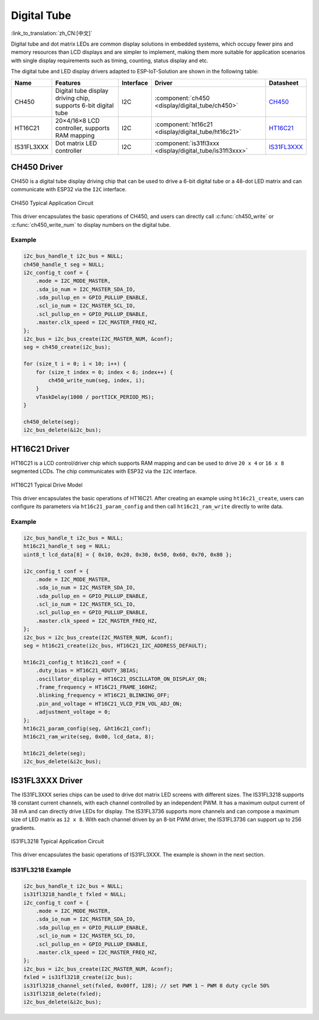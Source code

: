 Digital Tube
==============
:link_to_translation:`zh_CN:[中文]`

Digital tube and dot matrix LEDs are common display solutions in embedded systems, which occupy fewer pins and memory resources than LCD displays and are simpler to implement, making them more suitable for application scenarios with single display requirements such as timing, counting, status display and etc.

The digital tube and LED display drivers adapted to ESP-IoT-Solution are shown in the following table:

+------------+----------------------------------------------------------------+-----------+-----------------------------------------------------------+-------------------------------------------------------------------------------------+
| Name       | Features                                                       | Interface | Driver                                                    | Datasheet                                                                           |
+============+================================================================+===========+===========================================================+=====================================================================================+
| CH450      | Digital tube display driving chip, supports 6-bit digital tube | I2C       | :component:`ch450 <display/digital_tube/ch450>`           | `CH450 <https://pdf1.alldatasheet.com/datasheet-pdf/view/1145655/WCH/CH450H.html>`_ |
+------------+----------------------------------------------------------------+-----------+-----------------------------------------------------------+-------------------------------------------------------------------------------------+
| HT16C21    | 20×4/16×8 LCD controller, supports RAM mapping                 | I2C       | :component:`ht16c21 <display/digital_tube/ht16c21>`       | `HT16C21 <https://www.holtek.com.tw/documents/10179/11842/HT16C21v110.pdf>`_        |
+------------+----------------------------------------------------------------+-----------+-----------------------------------------------------------+-------------------------------------------------------------------------------------+
| IS31FL3XXX | Dot matrix LED controller                                      | I2C       | :component:`is31fl3xxx <display/digital_tube/is31fl3xxx>` | `IS31FL3XXX <https://www.alldatasheet.com/view.jsp?Searchword=IS31FL3&sField=2>`_   |
+------------+----------------------------------------------------------------+-----------+-----------------------------------------------------------+-------------------------------------------------------------------------------------+

CH450 Driver
-----------------

CH450 is a digital tube display driving chip that can be used to drive a 6-bit digital tube or a 48-dot LED matrix and can communicate with ESP32 via the ``I2C`` interface.


.. figure:: ../../_static/ch450_typical_application_circuit.png
    :align: center
    :width: 70%

    CH450 Typical Application Circuit

This driver encapsulates the basic operations of CH450, and users can directly call :c:func:`ch450_write` or :c:func:`ch450_write_num` to display numbers on the digital tube.

Example
^^^^^^^^^^^

.. code:: c

    i2c_bus_handle_t i2c_bus = NULL;
    ch450_handle_t seg = NULL;
    i2c_config_t conf = {    
        .mode = I2C_MODE_MASTER,
        .sda_io_num = I2C_MASTER_SDA_IO,
        .sda_pullup_en = GPIO_PULLUP_ENABLE,
        .scl_io_num = I2C_MASTER_SCL_IO,
        .scl_pullup_en = GPIO_PULLUP_ENABLE,
        .master.clk_speed = I2C_MASTER_FREQ_HZ,
    };
    i2c_bus = i2c_bus_create(I2C_MASTER_NUM, &conf);
    seg = ch450_create(i2c_bus);

    for (size_t i = 0; i < 10; i++) {
        for (size_t index = 0; index < 6; index++) {
            ch450_write_num(seg, index, i);
        }
        vTaskDelay(1000 / portTICK_PERIOD_MS);
    }

    ch450_delete(seg);
    i2c_bus_delete(&i2c_bus);


HT16C21 Driver
----------------

HT16C21 is a LCD control/driver chip which supports RAM mapping and can be used to drive ``20 x 4`` or ``16 x 8`` segmented LCDs. The chip communicates with ESP32 via the ``I2C`` interface.

.. figure:: ../../_static/ht16c21_drive_mode_waveform.png
   :align: center
   :width: 60%

   HT16C21 Typical Drive Model

This driver encapsulates the basic operations of HT16C21. After creating an example using ``ht16c21_create``, users can configure its parameters via ``ht16c21_param_config`` and then call ``ht16c21_ram_write`` directly to write data.

Example
^^^^^^^^^^^^

.. code:: c

    i2c_bus_handle_t i2c_bus = NULL;
    ht16c21_handle_t seg = NULL;
    uint8_t lcd_data[8] = { 0x10, 0x20, 0x30, 0x50, 0x60, 0x70, 0x80 };

    i2c_config_t conf = {    
        .mode = I2C_MODE_MASTER,
        .sda_io_num = I2C_MASTER_SDA_IO,
        .sda_pullup_en = GPIO_PULLUP_ENABLE,
        .scl_io_num = I2C_MASTER_SCL_IO,
        .scl_pullup_en = GPIO_PULLUP_ENABLE,
        .master.clk_speed = I2C_MASTER_FREQ_HZ,
    };
    i2c_bus = i2c_bus_create(I2C_MASTER_NUM, &conf);
    seg = ht16c21_create(i2c_bus, HT16C21_I2C_ADDRESS_DEFAULT);

    ht16c21_config_t ht16c21_conf = {    
        .duty_bias = HT16C21_4DUTY_3BIAS;
        .oscillator_display = HT16C21_OSCILLATOR_ON_DISPLAY_ON;
        .frame_frequency = HT16C21_FRAME_160HZ;
        .blinking_frequency = HT16C21_BLINKING_OFF;
        .pin_and_voltage = HT16C21_VLCD_PIN_VOL_ADJ_ON;
        .adjustment_voltage = 0;
    };
    ht16c21_param_config(seg, &ht16c21_conf);
    ht16c21_ram_write(seg, 0x00, lcd_data, 8);

    ht16c21_delete(seg);
    i2c_bus_delete(&i2c_bus);


IS31FL3XXX Driver
-----------------------

The IS31FL3XXX series chips can be used to drive dot matrix LED screens with different sizes. The IS31FL3218 supports 18 constant current channels, with each channel controlled by an independent PWM. It has a maximum output current of 38 mA and can directly drive LEDs for display. The IS31FL3736 supports more channels and can compose a maximum size of LED matrix as ``12 x 8``. With each channel driven by an 8-bit PWM driver, the IS31FL3736 can support up to 256 gradients.


.. figure:: ../../_static/IS31FL3218_typical_application_circuit.png
   :align: center
   :width: 70%

   IS31FL3218 Typical Application Circuit

This driver encapsulates the basic operations of IS31FL3XXX. The example is shown in the next section.

IS31FL3218 Example
^^^^^^^^^^^^^^^^^^^^

.. code:: c

    i2c_bus_handle_t i2c_bus = NULL;
    is31fl3218_handle_t fxled = NULL;
    i2c_config_t conf = {
        .mode = I2C_MODE_MASTER,
        .sda_io_num = I2C_MASTER_SDA_IO,
        .sda_pullup_en = GPIO_PULLUP_ENABLE,
        .scl_io_num = I2C_MASTER_SCL_IO,
        .scl_pullup_en = GPIO_PULLUP_ENABLE,
        .master.clk_speed = I2C_MASTER_FREQ_HZ,
    };
    i2c_bus = i2c_bus_create(I2C_MASTER_NUM, &conf);
    fxled = is31fl3218_create(i2c_bus);
    is31fl3218_channel_set(fxled, 0x00ff, 128); // set PWM 1 ~ PWM 8 duty cycle 50%
    is31fl3218_delete(fxled);
    i2c_bus_delete(&i2c_bus);

